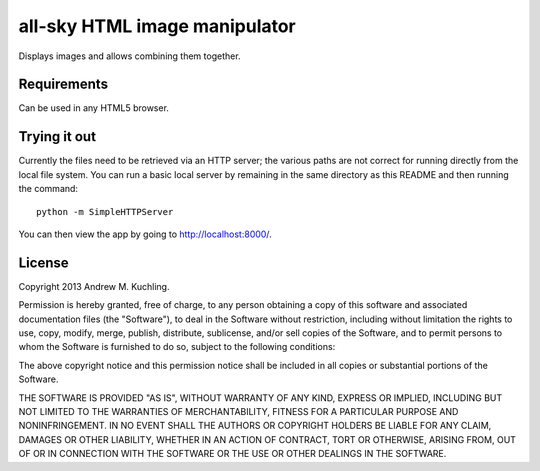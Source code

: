 
all-sky HTML image manipulator
==============================

Displays images and allows combining them together.


Requirements
------------

Can be used in any HTML5 browser.


Trying it out
-------------

Currently the files need to be retrieved via an HTTP server; the various
paths are not correct for running directly from the local file system.
You can run a basic local server by remaining in the same directory as
this README and then running the command::

    python -m SimpleHTTPServer

You can then view the app by going to http://localhost:8000/.


License
-------

Copyright 2013 Andrew M. Kuchling.

Permission is hereby granted, free of charge, to any person obtaining a copy
of this software and associated documentation files (the "Software"), to deal
in the Software without restriction, including without limitation the rights
to use, copy, modify, merge, publish, distribute, sublicense, and/or sell
copies of the Software, and to permit persons to whom the Software is
furnished to do so, subject to the following conditions:

The above copyright notice and this permission notice shall be included in
all copies or substantial portions of the Software.

THE SOFTWARE IS PROVIDED "AS IS", WITHOUT WARRANTY OF ANY KIND, EXPRESS OR
IMPLIED, INCLUDING BUT NOT LIMITED TO THE WARRANTIES OF MERCHANTABILITY,
FITNESS FOR A PARTICULAR PURPOSE AND NONINFRINGEMENT. IN NO EVENT SHALL THE
AUTHORS OR COPYRIGHT HOLDERS BE LIABLE FOR ANY CLAIM, DAMAGES OR OTHER
LIABILITY, WHETHER IN AN ACTION OF CONTRACT, TORT OR OTHERWISE, ARISING FROM,
OUT OF OR IN CONNECTION WITH THE SOFTWARE OR THE USE OR OTHER DEALINGS IN
THE SOFTWARE.

